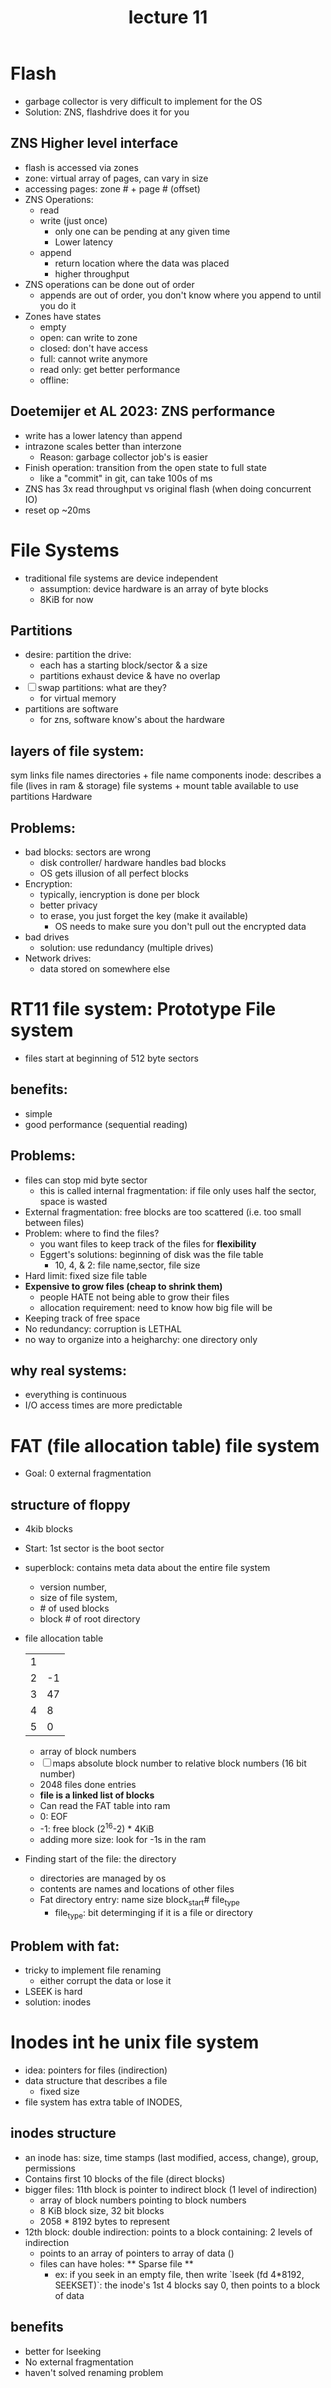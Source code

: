 #+title: lecture 11

* Flash
- garbage collector is very difficult to implement for the OS
- Solution: ZNS, flashdrive does it for you
** ZNS Higher level interface
- flash is accessed via zones
- zone: virtual array of pages, can vary in size
- accessing pages: zone # + page # (offset)
- ZNS Operations:
  - read
  - write (just once)
    - only one can be pending at any given time
    - Lower latency
  - append
    - return location where the data was placed
    - higher throughput
- ZNS operations can be done out of order
  - appends are out of order, you don't know where you append to until you do it
- Zones have states
  - empty
  - open: can write to zone
  - closed: don't have access
  - full: cannot write anymore
  - read only: get better performance
  - offline:
** Doetemijer et AL 2023: ZNS performance
- write has a lower latency than append
- intrazone scales better than interzone
  - Reason: garbage collector job's is easier
- Finish operation: transition from the open state to full state
  - like a "commit" in git, can take 100s of ms
- ZNS has 3x read throughput vs original flash (when doing concurrent IO)
- reset op ~20ms
* File Systems
- traditional file systems are device independent
  - assumption: device hardware is an array of byte blocks
  - 8KiB for now
** Partitions
- desire: partition the drive:
  - each has a starting block/sector & a size
  - partitions exhaust device & have no overlap
- [ ] swap partitions: what are they?
  - for virtual memory
- partitions are software
  - for zns, software know's about the hardware
** layers of file system:
sym links
file names
directories + file name components
inode: describes a file (lives in ram & storage)
file systems + mount table available to use
partitions
Hardware
** Problems:
- bad blocks: sectors are wrong
  - disk controller/ hardware handles bad blocks
  - OS gets illusion of all perfect blocks
- Encryption:
  - typically, iencryption is done per block
  - better privacy
  - to erase, you just forget the key (make it available)
    - OS needs to make sure you don't pull out the encrypted data
- bad drives
  - solution: use redundancy (multiple drives)
- Network drives:
  - data stored on somewhere else
* RT11 file system: Prototype File system
- files start at beginning of 512 byte sectors
** benefits:
- simple
- good performance (sequential reading)
** Problems:
- files can stop mid byte sector
  - this is called internal fragmentation: if file only uses half the sector, space is wasted
- External fragmentation: free blocks are too scattered (i.e. too small between files)
- Problem: where to find the files?
  - you want files to keep track of the files for **flexibility**
  - Eggert's solutions: beginning of disk was the file table
    - 10, 4, & 2: file name,sector, file size
- Hard limit: fixed size file table
- **Expensive to grow files (cheap to shrink them)**
  - people HATE not being able to grow their files
  - allocation requirement: need to know how big file will be
- Keeping track of free space
- No redundancy: corruption is LETHAL
- no way to organize into a heigharchy: one directory only
** why real systems:
- everything is continuous
- I/O access times are more predictable
* FAT (file allocation table) file system
- Goal: 0 external fragmentation
** structure of floppy
- 4kib blocks
- Start: 1st sector is the boot sector
- superblock: contains meta data about the entire file system
  - version number,
  - size of file system,
  - # of used blocks
  - block # of root directory
- file allocation table
  | 1 |    |
  | 2 | -1 |
  | 3 | 47 |
  | 4 |  8 |
  | 5 |  0 |
  - array of block numbers
  - [ ] maps absolute block number to relative block numbers (16 bit number)
  - 2048 files done entries
  - **file is a linked list of blocks**
  - Can read the FAT table into ram
  - 0: EOF
  - -1: free block
    (2^16-2) * 4KiB
  - adding more size: look for -1s in the ram
- Finding start of the file: the directory
  - directories are managed by os
  - contents are names and locations of other files
  - Fat directory entry: name  size  block_start# file_type
    - file_type: bit determinging if it is a file or directory
** Problem with fat:
- tricky to implement file renaming
  - either corrupt the data or lose it
- LSEEK is hard
- solution: inodes
* Inodes int he unix file system
- idea: pointers for files (indirection)
- data structure that describes a file
  - fixed size
- file system has extra table of INODES,
** inodes structure
- an inode has: size, time stamps (last modified, access, change), group, permissions
- Contains first 10 blocks of the file (direct blocks)
- bigger files: 11th block is pointer to indirect block (1 level of indirection)
  - array of block numbers pointing to block numbers
  - 8 KiB block size, 32 bit blocks
  - 2058 * 8192 bytes to represent
- 12th block: double indirection: points to a block containing: 2 levels of indirection
  - points to an array of pointers to array of data ()
  - files can have holes: ** Sparse file **
    - ex: if you seek in an empty file, then write
      `lseek (fd 4*8192, SEEKSET)`: the inode's 1st 4 blocks say 0, then points to a block of data
** benefits
- better for lseeking
- No external fragmentation
- haven't solved renaming problem
